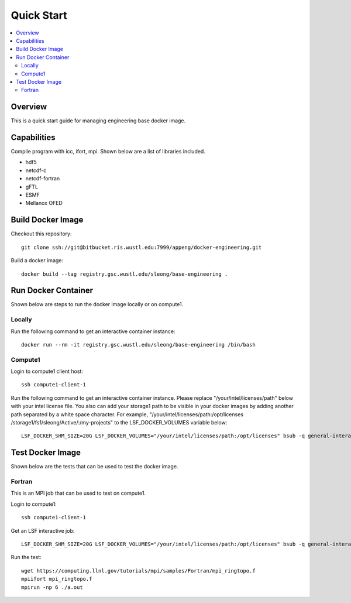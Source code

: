 ===========
Quick Start
===========

.. contents::
   :local:

Overview
--------

This is a quick start guide for managing engineering base docker
image.

Capabilities
------------

Compile program with icc, ifort, mpi.  Shown below are a list of libraries included.

* hdf5
* netcdf-c
* netcdf-fortran
* gFTL
* ESMF 
* Mellanox OFED

Build Docker Image
------------------

Checkout this repository::

  git clone ssh://git@bitbucket.ris.wustl.edu:7999/appeng/docker-engineering.git

Build a docker image::

  docker build --tag registry.gsc.wustl.edu/sleong/base-engineering .

Run Docker Container
--------------------

Shown below are steps to run the docker image locally or on compute1.

Locally
~~~~~~~

Run the following command to get an interactive container instance::

  docker run --rm -it registry.gsc.wustl.edu/sleong/base-engineering /bin/bash

Compute1
~~~~~~~~

Login to compute1 client host::

  ssh compute1-client-1

Run the following command to get an interactive container instance.  Please
replace "/your/intel/licenses/path" below with your intel license file.  You
also can add your storage1 path to be visible in your docker images by adding
another path separated by a white space character.  For example,
"/your/intel/licenses/path:/opt/licenses /storage1/fs1/sleong/Active/:/my-projects"
to the LSF_DOCKER_VOLUMES variable below::

  LSF_DOCKER_SHM_SIZE=20G LSF_DOCKER_VOLUMES="/your/intel/licenses/path:/opt/licenses" bsub -q general-interactive -Is -a "docker(registry.gsc.wustl.edu/sleong/base-engineering)" /bin/bash

Test Docker Image
-----------------

Shown below are the tests that can be used to test the docker image.

Fortran
~~~~~~~

This is an MPI job that can be used to test on compute1.

Login to compute1::

   ssh compute1-client-1

Get an LSF interactive job::

  LSF_DOCKER_SHM_SIZE=20G LSF_DOCKER_VOLUMES="/your/intel/licenses/path:/opt/licenses" bsub -q general-interactive -Is -a "docker(registry.gsc.wustl.edu/sleong/base-engineering)" /bin/bash

Run the test::

  wget https://computing.llnl.gov/tutorials/mpi/samples/Fortran/mpi_ringtopo.f
  mpiifort mpi_ringtopo.f
  mpirun -np 6 ./a.out

